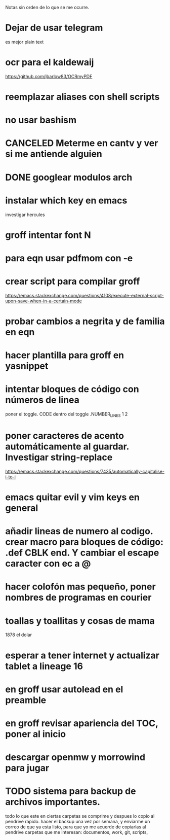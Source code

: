 Notas sin orden de lo que se me ocurre.

* Dejar de usar telegram

es mejor plain text

* ocr para el kaldewaij

https://github.com/jbarlow83/OCRmyPDF

* reemplazar aliases con shell scripts
* no usar bashism
* CANCELED Meterme en cantv y ver si me antiende alguien
  CLOSED: [2021-02-24 mié 14:54]

* DONE googlear modulos arch
  CLOSED: [2021-02-25 Thu 09:56]

* instalar which key en emacs

investigar hercules

* groff intentar font N
* para eqn usar pdfmom con -e
* crear script para compilar groff

https://emacs.stackexchange.com/questions/4108/execute-external-script-upon-save-when-in-a-certain-mode

* probar cambios a negrita y de familia en eqn
* hacer plantilla para groff en yasnippet
* intentar bloques de código con números de linea

poner el toggle. CODE dentro del toggle .NUMBER_LINES 1 2

* poner caracteres de acento automáticamente al guardar. Investigar string-replace

https://emacs.stackexchange.com/questions/7435/automatically-capitalise-i-to-i

* emacs quitar evil y vim keys en general
* añadir lineas de numero al codigo. crear macro para bloques de código: .def CBLK end. Y cambiar el escape caracter con ec a @
* hacer colofón mas pequeño, poner nombres de programas en courier
* toallas y toallitas y cosas de mama

1878 el dolar

* esperar a tener internet y actualizar tablet a lineage 16
* en groff usar autolead en el preamble
* en groff revisar apariencia del TOC, poner al inicio
* descargar openmw y morrowind para jugar
* TODO sistema para backup de archivos importantes.
  todo lo que este en ciertas carpetas se comprime y despues lo copio al pendrive rapido.
  hacer el backup una vez por semana, y enviarme un correo de que ya esta listo, para
  que yo me acuerde de copiarlas al pendrive 
  carpetas que me interesan: documentos, work, git, scripts, 
